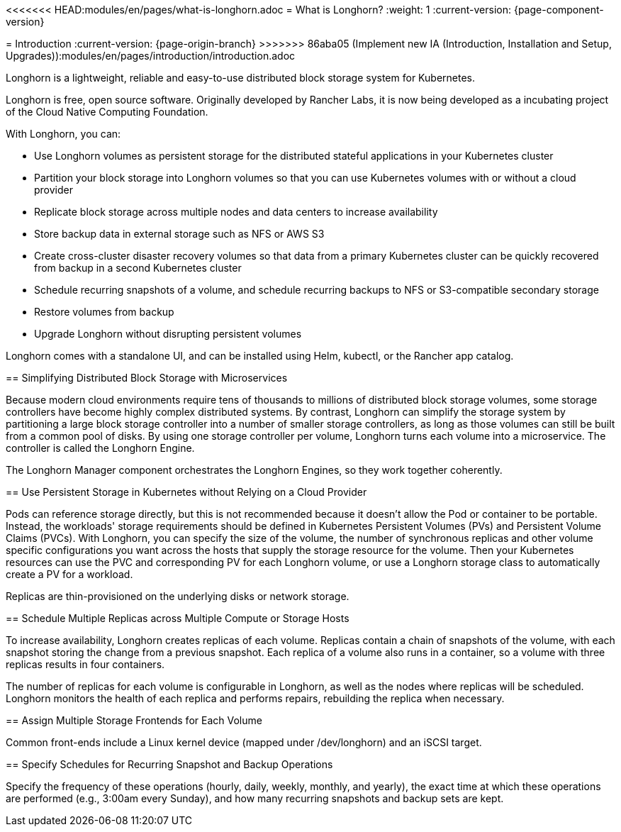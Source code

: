 <<<<<<< HEAD:modules/en/pages/what-is-longhorn.adoc
= What is Longhorn?
:weight: 1
:current-version: {page-component-version}
=======
= Introduction
:current-version: {page-origin-branch}
>>>>>>> 86aba05 (Implement new IA (Introduction, Installation and Setup, Upgrades)):modules/en/pages/introduction/introduction.adoc

Longhorn is a lightweight, reliable and easy-to-use distributed block storage system for Kubernetes.

Longhorn is free, open source software. Originally developed by Rancher Labs, it is now being developed as a incubating project of the Cloud Native Computing Foundation.

With Longhorn, you can:

* Use Longhorn volumes as persistent storage for the distributed stateful applications in your Kubernetes cluster
* Partition your block storage into Longhorn volumes so that you can use Kubernetes volumes with or without a cloud provider
* Replicate block storage across multiple nodes and data centers to increase availability
* Store backup data in external storage such as NFS or AWS S3
* Create cross-cluster disaster recovery volumes so that data from a primary Kubernetes cluster can be quickly recovered from backup in a second Kubernetes cluster
* Schedule recurring snapshots of a volume, and schedule recurring backups to NFS or S3-compatible secondary storage
* Restore volumes from backup
* Upgrade Longhorn without disrupting persistent volumes

Longhorn comes with a standalone UI, and can be installed using Helm, kubectl, or the Rancher app catalog.

== Simplifying Distributed Block Storage with Microservices

Because modern cloud environments require tens of thousands to millions of distributed block storage volumes, some storage controllers have become highly complex distributed systems. By contrast, Longhorn can simplify the storage system by partitioning a large block storage controller into a number of smaller storage controllers, as long as those volumes can still be built from a common pool of disks. By using one storage controller per volume, Longhorn turns each volume into a microservice. The controller is called the Longhorn Engine.

The Longhorn Manager component orchestrates the Longhorn Engines, so they work together coherently.

== Use Persistent Storage in Kubernetes without Relying on a Cloud Provider

Pods can reference storage directly, but this is not recommended because it doesn't allow the Pod or container to be portable. Instead, the workloads' storage requirements should be defined in Kubernetes Persistent Volumes (PVs) and Persistent Volume Claims (PVCs). With Longhorn, you can specify the size of the volume, the number of synchronous replicas and other volume specific configurations you want across the hosts that supply the storage resource for the volume. Then your Kubernetes resources can use the PVC and corresponding PV for each Longhorn volume, or use a Longhorn storage class to automatically create a PV for a workload.

Replicas are thin-provisioned on the underlying disks or network storage.

== Schedule Multiple Replicas across Multiple Compute or Storage Hosts

To increase availability, Longhorn creates replicas of each volume. Replicas contain a chain of snapshots of the volume, with each snapshot storing the change from a previous snapshot. Each replica of a volume also runs in a container, so a volume with three replicas results in four containers.

The number of replicas for each volume is configurable in Longhorn, as well as the nodes where replicas will be scheduled. Longhorn monitors the health of each replica and performs repairs, rebuilding the replica when necessary.

== Assign Multiple Storage Frontends for Each Volume

Common front-ends include a Linux kernel device (mapped under /dev/longhorn) and an iSCSI target.

== Specify Schedules for Recurring Snapshot and Backup Operations

Specify the frequency of these operations (hourly, daily, weekly, monthly, and yearly), the exact time at which these operations are performed (e.g., 3:00am every Sunday), and how many recurring snapshots and backup sets are kept.
